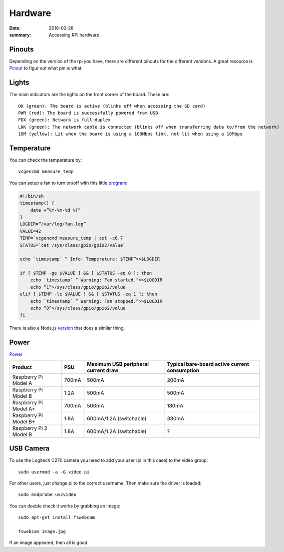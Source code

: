 Hardware
========

:date: 2016-02-28
:summary: Accessing RPi hardware

.. figure:: pics/rpi.png
    :width: 200px
    :align: center

Pinouts
-------

Depending on the version of the rpi you have, there are different
pinouts for the different versions. A great resource is
`Pinout <http://pi.gadgetoid.com/pinout>`__ to figur out what pin is
what.

.. figure:: pics/pinout.jpeg
    :width: 300px

.. figure:: pics/pi-zero-pinout.jpeg
    :width: 300px

.. figure:: pics/pi-zero-bcm-pinout.jpeg
    :width: 300px

Lights
------

The main indicators are the lights on the front corner of the board.
These are::

    OK (green): The board is active (blinks off when accessing the SD card)
    PWR (red): The board is successfully powered from USB
    FDX (green): Network is full-duplex
    LNK (green): The network cable is connected (blinks off when transferring data to/from the network)
    10M (yellow): Lit when the board is using a 100Mbps link, not lit when using a 10Mbps

Temperature
-------------

You can check the temperature by::

    vcgencmd measure_temp

You can setup a fan to turn on/off with this little `program <https://hackernoon.com/raspberry-pi-temperature-controlled-fan-2aa0de72a564>`_:

.. code-block:: bash

    #!/bin/sh
    timestamp() {
        date +”%Y-%m-%d %T”
    }
    LOGDIR=”/var/log/fan.log”
    VALUE=42
    TEMP=`vcgencmd measure_temp | cut -c6,7`
    STATUS=`cat /sys/class/gpio/gpio2/value`

    echo `timestamp` ” Info: Temperature: $TEMP”>>$LOGDIR

    if [ $TEMP -ge $VALUE ] && [ $STATUS -eq 0 ]; then
        echo `timestamp` ” Warning: Fan started.”>>$LOGDIR
        echo ”1”>/sys/class/gpio/gpio2/value
    elif [ $TEMP -le $VALUE ] && [ $STATUS -eq 1 ]; then
        echo `timestamp` ” Warning: Fan stopped.”>>$LOGDIR
        echo ”0”>/sys/class/gpio/gpio2/value
    fi

There is also a Node.js `version <https://www.npmjs.com/package/rpi-fan-controller>`_
that does a similar thing.

Power
------

`Power <https://www.raspberrypi.org/help/faqs/#power>`_

=============================== ==========  ==========================================  ==============================================
Product                            PSU          Maximum USB peripheral current draw            Typical bare-board active current consumption
=============================== ==========  ==========================================  ==============================================
Raspberry Pi Model A             700mA                500mA                                    200mA
Raspberry Pi Model B             1.2A                500mA                                    500mA
Raspberry Pi Model A+            700mA                500mA                                    180mA
Raspberry Pi Model B+            1.8A                600mA/1.2A (switchable)                    330mA
Raspberry Pi 2 Model B           1.8A                600mA/1.2A (switchable)                    ?
=============================== ==========  ==========================================  ==============================================

USB Camera
----------

To use the Logitech C270 camera you need to add your user (pi in this
case) to the video group::

    sudo usermod -a -G video pi

For other users, just change pi to the correct username. Then make sure
the driver is loaded::

    sudo modprobe uvcvideo

You can double check it works by grabbing an image::

    sudo apt-get install fswebcam

    fswebcam image.jpg

If an image appeared, then all is good.

